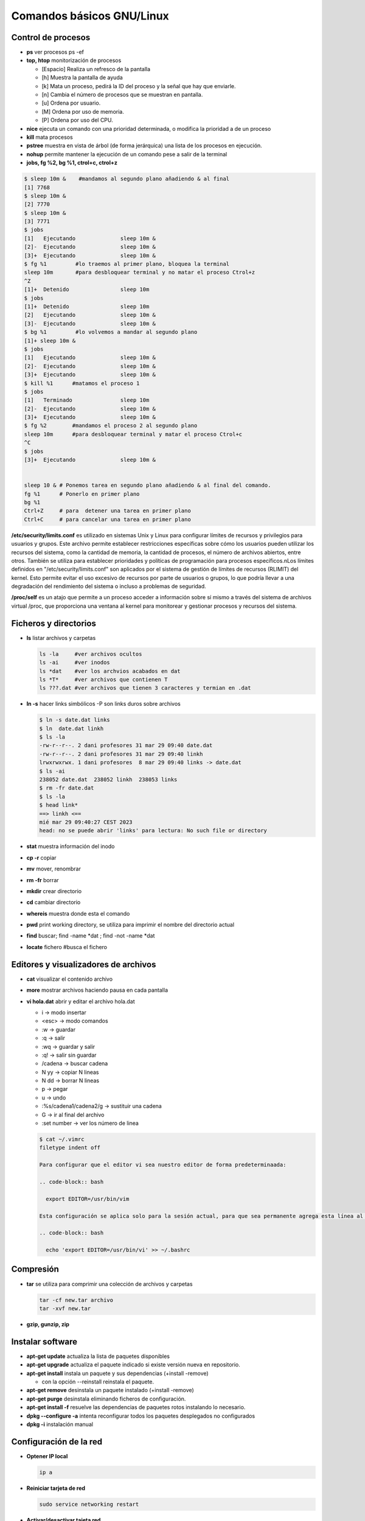 **************************
Comandos básicos GNU/Linux
**************************

Control de procesos
===================

* **ps** ver procesos ps -ef
* **top, htop** monitorización de procesos

  * [Espacio] Realiza un refresco de la pantalla
  * [h] Muestra la pantalla de ayuda
  * [k] Mata un proceso, pedirá la ID del proceso y la señal que hay que enviarle.
  * [n] Cambia el número de procesos que se muestran en pantalla.
  * [u] Ordena por usuario.
  * [M] Ordena por uso de memoria.
  * [P] Ordena por uso del CPU.

* **nice** ejecuta un comando con una prioridad determinada, o modifica la prioridad a de un proceso
* **kill** mata procesos
* **pstree** muestra en vista de árbol (de forma jerárquica) una lista de los procesos en ejecución.
* **nohup** permite mantener la ejecución de un comando pese a salir de la terminal
* **jobs, fg %2, bg %1, ctrol+c, ctrol+z**

.. code-block:: bash

 $ sleep 10m &    #mandamos al segundo plano añadiendo & al final
 [1] 7768
 $ sleep 10m &
 [2] 7770
 $ sleep 10m &
 [3] 7771
 $ jobs
 [1]   Ejecutando              sleep 10m &
 [2]-  Ejecutando              sleep 10m &
 [3]+  Ejecutando              sleep 10m &
 $ fg %1         #lo traemos al primer plano, bloquea la terminal
 sleep 10m       #para desbloquear terminal y no matar el proceso Ctrol+z
 ^Z              
 [1]+  Detenido                sleep 10m
 $ jobs
 [1]+  Detenido                sleep 10m
 [2]   Ejecutando              sleep 10m &
 [3]-  Ejecutando              sleep 10m &
 $ bg %1         #lo volvemos a mandar al segundo plano
 [1]+ sleep 10m &
 $ jobs
 [1]   Ejecutando              sleep 10m &
 [2]-  Ejecutando              sleep 10m &
 [3]+  Ejecutando              sleep 10m &
 $ kill %1      #matamos el proceso 1
 $ jobs
 [1]   Terminado               sleep 10m
 [2]-  Ejecutando              sleep 10m &
 [3]+  Ejecutando              sleep 10m &
 $ fg %2        #mandamos el proceso 2 al segundo plano
 sleep 10m      #para desbloquear terminal y matar el proceso Ctrol+c
 ^C           
 $ jobs
 [3]+  Ejecutando              sleep 10m &
 

 sleep 10 & # Ponemos tarea en segundo plano añadiendo & al final del comando.
 fg %1      # Ponerlo en primer plano
 bg %1
 Ctrl+Z     # para  detener una tarea en primer plano
 Ctrl+C     # para cancelar una tarea en primer plano
       
**/etc/security/limits.conf** es utilizado en sistemas Unix y Linux para configurar límites de recursos y privilegios para usuarios y grupos. Este archivo permite establecer restricciones específicas sobre cómo los usuarios pueden utilizar los recursos del sistema, como la cantidad de memoria, la cantidad de procesos, el número de archivos abiertos, entre otros. También se utiliza para establecer prioridades y políticas de programación para procesos específicos.nLos límites definidos en "/etc/security/limits.conf" son aplicados por el sistema de gestión de límites de recursos (RLIMIT) del kernel. Esto permite evitar el uso excesivo de recursos por parte de usuarios o grupos, lo que podría llevar a una degradación del rendimiento del sistema o incluso a problemas de seguridad.

**/proc/self** es un atajo que permite a un proceso acceder a información sobre sí mismo a través del sistema de archivos virtual /proc, que proporciona una ventana al kernel para monitorear y gestionar procesos y recursos del sistema.



Ficheros y directorios
======================

* **ls** listar archivos y carpetas

  .. code-block:: bash

   ls -la     #ver archivos ocultos
   ls -ai     #ver inodos
   ls *dat    #ver los archvios acabados en dat
   ls *T*     #ver archivos que contienen T
   ls ???.dat #ver archivos que tienen 3 caracteres y termian en .dat
  
* **ln -s** hacer links simbólicos -P son links duros sobre archivos

  .. code-block:: bash

   $ ln -s date.dat links
   $ ln  date.dat linkh
   $ ls -la
   -rw-r--r--. 2 dani profesores 31 mar 29 09:40 date.dat
   -rw-r--r--. 2 dani profesores 31 mar 29 09:40 linkh
   lrwxrwxrwx. 1 dani profesores  8 mar 29 09:40 links -> date.dat
   $ ls -ai
   238052 date.dat  238052 linkh  238053 links
   $ rm -fr date.dat
   $ ls -la
   $ head link*
   ==> linkh <==
   mié mar 29 09:40:27 CEST 2023
   head: no se puede abrir 'links' para lectura: No such file or directory


* **stat** muestra información del inodo

* **cp -r** copiar
* **mv** mover, renombrar
* **rm -fr** borrar
* **mkdir** crear directorio
* **cd** cambiar directorio
* **whereis** muestra donde esta el comando
* **pwd** print working directory, se utiliza para imprimir el nombre del directorio actual
* **find** buscar; find -name *dat ; find -not -name *dat
* **locate** fichero  #busca el fichero

Editores y visualizadores de archivos
=====================================
    
* **cat** visualizar el contenido archivo
* **more** mostrar archivos haciendo pausa en cada pantalla
* **vi hola.dat** abrir y editar el archivo hola.dat

  * i -> modo insertar
  * <esc> -> modo comandos
  * :w -> guardar
  * :q -> salir
  * :wq -> guardar y salir
  * :q! -> salir sin guardar
  * /cadena -> buscar cadena
  * N yy -> copiar N lineas
  * N dd -> borrar N lineas
  * p -> pegar
  * u -> undo
  * :%s/cadena1/cadena2/g -> sustituir una cadena
  * G -> ir al final del archivo
  * :set number -> ver los número de linea
  
  .. code-block:: bash 
 
   $ cat ~/.vimrc
   filetype indent off
  
   Para configurar que el editor vi sea nuestro editor de forma predeterminaada:
   
   .. code-block:: bash
     
     export EDITOR=/usr/bin/vim

   Esta configuración se aplica solo para la sesión actual, para que sea permanente agrega esta línea al archivo .bashrc
   
   .. code-block:: bash

     echo 'export EDITOR=/usr/bin/vi' >> ~/.bashrc
   
Compresión
==========

* **tar** se utiliza para comprimir una colección de archivos y carpetas                

  .. code-block:: bash
  
   tar -cf new.tar archivo
   tar -xvf new.tar
   
* **gzip, gunzip, zip**

Instalar software
=================

* **apt-get update** actualiza la lista de paquetes disponibles
* **apt-get upgrade** actualiza el paquete indicado si existe versión nueva en repositorio.
* **apt-get install** instala un paquete y sus dependencias (+install -remove)

  * con la opción --reinstall reinstala el paquete.
  
* **apt-get remove** desinstala un paquete instalado (+install -remove)
* **apt-get purge** desinstala eliminando ficheros de configuración.
* **apt-get install -f** resuelve las dependencias de paquetes rotos instalando lo necesario.
* **dpkg --configure -a** intenta reconfigurar todos los paquetes desplegados no configurados
* **dpkg -i** instalación manual

Configuración de la red
=======================

* **Optener IP local**
  
  .. code-block:: bash
   
   ip a

* **Reiniciar tarjeta de red**

  .. code-block:: bash
  
    sudo service networking restart

* **Activar/desactivar tajeta red**
  
  .. code-block:: bash
   
   sudo ip link set enp0s3 down/up
   
* **NetPlan** es la nueva utilidad para configurar la red, el antiguo /etc/network/interfaces ya no funciona. Debemos configurar **/etc/netplan/01-*.yaml**, por ejemplo:
  
  .. code-block:: yaml
  
   network:
     ethernets:
       enp0s3:
         addresses:
         - 10.4.105.100/8
         routes:
         - to: default
           via: 10.0.0.2
         nameservers:
           addresses: [8.8.8.8]
     version: 2

* **Probar NetPlan**
  
  .. code-block:: bash
    
   sudo netplan --debug apply
  
* **Aplicar NetPlan**
  
  .. code-block:: bash
    
   sudo netplan apply

virtualBox
==========

.. code-block:: bash

 VBoxManage list vms
 VBoxManage list runningvms
 VBoxManage startvm 'ubuntu-server' --type headless
 VBoxManage controlvm 'ubuntu-server' savestate

Gestión de particiones
======================


* **gparted** editor de particiones para el entorno de escritorio GNOME
* **cfdisk** similar a fdisk, pero con una interfaz diferente
* **fdisk**

  .. code-block:: bash
  
    fdisk -l # muestra discos y particiones que hay en el sistema
    fdisk /dev/sdX #para hacer el particionado del disco /dev/sdX
      # o crear nueva tabla de particiones (MSDOS)
      # n crear nueva particion
      # w escribir los cambios

* **mkfs.ext4 /dev/sdX1** dar formato ext4 a la partición sdX1
* **fsck** Utilidad para detectar, verificar y corregir los errores del sistema de archivo
* **mkswap /dev/sdX1** para convertir la partición /dev/sdX1 al formato SWAP
* **mkswapon** activan particiones de swap
* **mkswapoff** desactivan particiones de swap

* **df -h** muestra el estado actual de las particiones montadas
* **du -skh** tamaño de archivos
* **mount** Montar particiones

  .. code-block:: bash
  
    mount /dev/sda1 /media/carpeta1
    mount -t ext3 /dev/sdb3 /home
    mount /dev/sdaX /punto_de_montaje
    
* **umount** desmontar particiones

  .. code-block:: bash
  
   umount punto de montaje
   umount /media/carpeta1
   

* **lsblk -a** nos muestra información de todos los dispositivos de bloque
* **file** sirve para determinar el tipo archivo
* **dd** copia y clona datos discos y particiones.
  Podemos usarlo para limpiar nuestro MBR y la tabla de particiones

  .. code-block:: bash
  
   dd if=/dev/zero of=/dev/sda bs=512 count=1 
  
* **/etc/fstab** # contiene información sobre sistemas de archivos del sistema y sus puntos de montaje y opciones, las distribuciones recientes, se implementa un sistema de automontaje automático.

  .. code-block:: bash

   $ cat /etc/fstab    
   # /etc/fstab: static file system information.
   #
   # Use 'blkid' to print the universally unique identifier for a
   # device; this may be used with UUID= as a more robust way to name devices
   # that works even if disks are added and removed. See fstab(5).
   #
   # <file system> <mount point>   <type>  <options>       <dump>  <pass>
   # / was on /dev/sda2 during curtin installation
   /dev/disk/by-uuid/4609be84-f57c-4ee0-b876-3839f95d628c / ext4 defaults 0 1
   /dev/disk/by-uuid/f7832f7d-90b0-4c39-9145-4d5dfaaf5d47 none swap sw 0 0
   # /home was on /dev/sdb during curtin installation
   /dev/disk/by-uuid/093e58be-28c0-4620-87cc-c77e3cb03b8c /home ext4 defaults 0 1
   /swap.img	none	swap	sw	0	0
   
   $ sudo file -Ls /dev/sdb 
   /dev/sdb: Linux rev 1.0 ext4 filesystem data, UUID=093e58be-28c0-4620-87cc-c77e3cb03b8c 
   (needs journal    recovery) (extents) (64bit) (large files) (huge files)


La estructura de las instrucciones es de 6 columnas separadas por espacios o tabuladores

**<dispositivo> <punto_de_montaje> <sistema_de_archivos> <opciones> <dump-freq> <pass-num>**

* **<dispositivo>** es el directorio lógico que hace referencia a una partición o recurso. Nombre del dispositivo o etiqueta, podríamos sustituir la segunda linea por:

  .. code-block:: bash
  
   /dev/sdb1        /HOME           ext4    defaults        0       2
  
* **<punto_de_montaje>** es la carpeta en que se proyectarán los datos del sistema de archivos, en la liea anterior /HOME
* **<sistema de archivos>** es el algoritmo que se utilizará para interpretarlo.
* **<opciones>** es el lugar donde se especifican los parámetros que mount utilizará para montar el dispositivo, deben estar separadas por comas. Las opciones de montaje son numerosas. Las más usadas se listan a continuación:

  * **auto** : indica que el dispositivo se monta siempre que se inicie el sistema. La opuesta es noauto.
  * **rw**: indica que el dispositivo se monta con permisos de lectura y escritura.
  * **ro**: indica que el dispositivo se monta con permisos de lectura solamente.
  * **owner**: indica que el usuario conectado al sistema localmente en primer lugar tiene derechos a montar y desmontar el dispositivo (se adueña de este).
  * **user** : indica que cualquier usuario puede montar y solo el mismo usuario podrá desmontar el dispositivo. La opción opuesta es nouser. users : indica que cualquier usuario puede montar y cualquiera también, puede  desmontar el dispositivo.
  * **suid** : indica que el permiso ``s'' tenga efecto para los ejecutables presentes en el dispositivo. La opción opuesta es nosuid. (Todos los ejecutables del sistema se ejecutan como si fueran invocados por el root)
  * **exec** : indica que los binarios ejecutables almacenados en el dispositivo se pueden ejecutar. La opción opuesta es noexec.
  * **async** : expresa que todas las operaciones de entrada y salida se hacen de forma asíncrona, o sea, no necesariamente en el momento en que se invocan. La opción opuesta es sync.
  * **dev** : indica que se interprete como tal a los dispositivos especiales de bloques y de caracteres presentes en el dispositivo. La opción opuesta es nodev.
  
  * **defaults** : es una opción equivalente a la unión de rw, suid, dev, exec, auto, nouser y async.
* **<dump-freq>** es el comando que utiliza dump para hacer respaldos del sistema de archivos, si es cero no se toma en cuenta ese dispositivo.
* **<pass-num>** indica el orden en que la aplicación fsck revisará la partición en busca de errores durante el inicio, si es cero el dispositivo no se revisa.,2​3​

rsync
=====

rsync sirve para sincronización de archivos

.. code-block:: bash

  rsync [opciones] [origen] [destino]

Opciones comunes

* **-v** (verbose): Muestra información detallada sobre el proceso de sincronización.
* **-r** (recursive): Copia directorios recursivamente.
* **-a** (archive): Modo de copia de seguridad, que conserva metadatos como permisos, propiedades y fechas de modificación.
* **--delete**: Elimina archivos en el destino que no existen en el origen (útil para mantener los dos sistemas iguales).
* **--exclude**: Permite excluir ciertos archivos o patrones de archivos de la sincronización.
* **-n** (dry-run): Realiza una simulación de la sincronización sin realizar cambios en el sistema de archivos.
* **-P** (progress): Muestra el progreso de la transferencia.

Ejemplos de uso

.. code-block:: bash
  
  #Copiar un directorio local a otro lugar local
  rsync -av /ruta/de/origen/ /ruta/de/destino/
 
  #Copiar de local a un servidor remoto (SSH)
  rsync -av -e ssh /ruta/local/ usuario@servidor:/ruta/destino/

  #Copiar de un servidor remoto a local
  rsync -av -e ssh usuario@servidor:/ruta/origen/ /ruta/local/destino/

  #Eliminar archivos en el destino que no existen en el origen
  rsync -av --delete /ruta/de/origen/ /ruta/de/destino/

Consejos adicionales

* Usa ``-n`` para simular una sincronización antes de ejecutarla realmente. Esto te permitirá ver qué cambios se realizarán sin efectuarlos.

* Usa ``--exclude`` para evitar copiar ciertos archivos o directorios. Por ejemplo, ``--exclude=archivo.txt`` evitará la copia del archivo llamado archivo.txt.

  